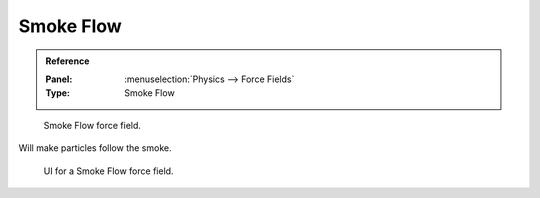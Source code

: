 
**********
Smoke Flow
**********

.. admonition:: Reference
   :class: refbox

   :Panel:     :menuselection:`Physics --> Force Fields`
   :Type:      Smoke Flow

.. figure:: /images/physics_force-fields_introduction_empty.png

   Smoke Flow force field.

Will make particles follow the smoke.

.. figure:: /images/physics_force-fields_types_smoke-flow_panel.png

   UI for a Smoke Flow force field.
